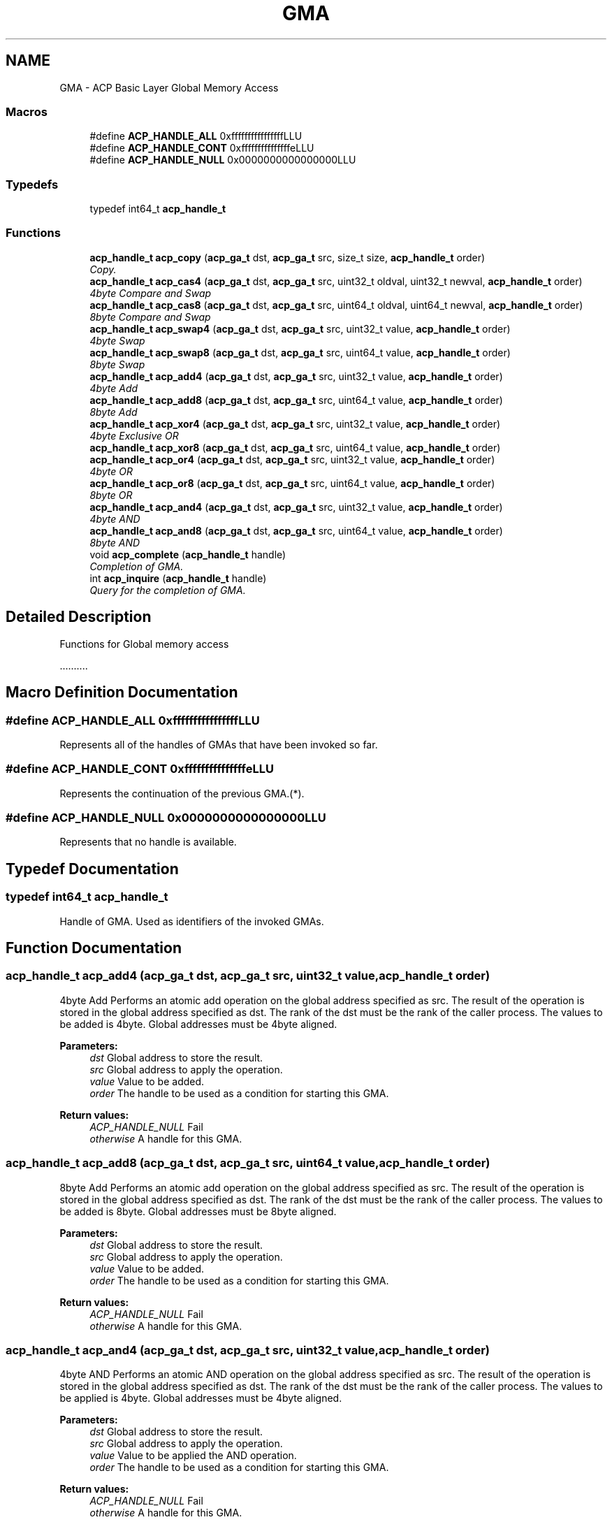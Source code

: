 .TH "GMA" 3 "Fri May 27 2016" "Version 2.0.0" "ACP Library" \" -*- nroff -*-
.ad l
.nh
.SH NAME
GMA \- ACP Basic Layer Global Memory Access
.SS "Macros"

.in +1c
.ti -1c
.RI "#define \fBACP_HANDLE_ALL\fP   0xffffffffffffffffLLU"
.br
.ti -1c
.RI "#define \fBACP_HANDLE_CONT\fP   0xfffffffffffffffeLLU"
.br
.ti -1c
.RI "#define \fBACP_HANDLE_NULL\fP   0x0000000000000000LLU"
.br
.in -1c
.SS "Typedefs"

.in +1c
.ti -1c
.RI "typedef int64_t \fBacp_handle_t\fP"
.br
.in -1c
.SS "Functions"

.in +1c
.ti -1c
.RI "\fBacp_handle_t\fP \fBacp_copy\fP (\fBacp_ga_t\fP dst, \fBacp_ga_t\fP src, size_t size, \fBacp_handle_t\fP order)"
.br
.RI "\fICopy\&. \fP"
.ti -1c
.RI "\fBacp_handle_t\fP \fBacp_cas4\fP (\fBacp_ga_t\fP dst, \fBacp_ga_t\fP src, uint32_t oldval, uint32_t newval, \fBacp_handle_t\fP order)"
.br
.RI "\fI4byte Compare and Swap \fP"
.ti -1c
.RI "\fBacp_handle_t\fP \fBacp_cas8\fP (\fBacp_ga_t\fP dst, \fBacp_ga_t\fP src, uint64_t oldval, uint64_t newval, \fBacp_handle_t\fP order)"
.br
.RI "\fI8byte Compare and Swap \fP"
.ti -1c
.RI "\fBacp_handle_t\fP \fBacp_swap4\fP (\fBacp_ga_t\fP dst, \fBacp_ga_t\fP src, uint32_t value, \fBacp_handle_t\fP order)"
.br
.RI "\fI4byte Swap \fP"
.ti -1c
.RI "\fBacp_handle_t\fP \fBacp_swap8\fP (\fBacp_ga_t\fP dst, \fBacp_ga_t\fP src, uint64_t value, \fBacp_handle_t\fP order)"
.br
.RI "\fI8byte Swap \fP"
.ti -1c
.RI "\fBacp_handle_t\fP \fBacp_add4\fP (\fBacp_ga_t\fP dst, \fBacp_ga_t\fP src, uint32_t value, \fBacp_handle_t\fP order)"
.br
.RI "\fI4byte Add \fP"
.ti -1c
.RI "\fBacp_handle_t\fP \fBacp_add8\fP (\fBacp_ga_t\fP dst, \fBacp_ga_t\fP src, uint64_t value, \fBacp_handle_t\fP order)"
.br
.RI "\fI8byte Add \fP"
.ti -1c
.RI "\fBacp_handle_t\fP \fBacp_xor4\fP (\fBacp_ga_t\fP dst, \fBacp_ga_t\fP src, uint32_t value, \fBacp_handle_t\fP order)"
.br
.RI "\fI4byte Exclusive OR \fP"
.ti -1c
.RI "\fBacp_handle_t\fP \fBacp_xor8\fP (\fBacp_ga_t\fP dst, \fBacp_ga_t\fP src, uint64_t value, \fBacp_handle_t\fP order)"
.br
.ti -1c
.RI "\fBacp_handle_t\fP \fBacp_or4\fP (\fBacp_ga_t\fP dst, \fBacp_ga_t\fP src, uint32_t value, \fBacp_handle_t\fP order)"
.br
.RI "\fI4byte OR \fP"
.ti -1c
.RI "\fBacp_handle_t\fP \fBacp_or8\fP (\fBacp_ga_t\fP dst, \fBacp_ga_t\fP src, uint64_t value, \fBacp_handle_t\fP order)"
.br
.RI "\fI8byte OR \fP"
.ti -1c
.RI "\fBacp_handle_t\fP \fBacp_and4\fP (\fBacp_ga_t\fP dst, \fBacp_ga_t\fP src, uint32_t value, \fBacp_handle_t\fP order)"
.br
.RI "\fI4byte AND \fP"
.ti -1c
.RI "\fBacp_handle_t\fP \fBacp_and8\fP (\fBacp_ga_t\fP dst, \fBacp_ga_t\fP src, uint64_t value, \fBacp_handle_t\fP order)"
.br
.RI "\fI8byte AND \fP"
.ti -1c
.RI "void \fBacp_complete\fP (\fBacp_handle_t\fP handle)"
.br
.RI "\fICompletion of GMA\&. \fP"
.ti -1c
.RI "int \fBacp_inquire\fP (\fBacp_handle_t\fP handle)"
.br
.RI "\fIQuery for the completion of GMA\&. \fP"
.in -1c
.SH "Detailed Description"
.PP 
Functions for Global memory access
.PP
\&.\&.\&.\&.\&.\&.\&.\&.\&.\&. 
.SH "Macro Definition Documentation"
.PP 
.SS "#define ACP_HANDLE_ALL   0xffffffffffffffffLLU"
Represents all of the handles of GMAs that have been invoked so far\&. 
.SS "#define ACP_HANDLE_CONT   0xfffffffffffffffeLLU"
Represents the continuation of the previous GMA\&.(*)\&. 
.SS "#define ACP_HANDLE_NULL   0x0000000000000000LLU"
Represents that no handle is available\&. 
.SH "Typedef Documentation"
.PP 
.SS "typedef int64_t \fBacp_handle_t\fP"
Handle of GMA\&. Used as identifiers of the invoked GMAs\&. 
.SH "Function Documentation"
.PP 
.SS "\fBacp_handle_t\fP acp_add4 (\fBacp_ga_t\fP dst, \fBacp_ga_t\fP src, uint32_t value, \fBacp_handle_t\fP order)"

.PP
4byte Add Performs an atomic add operation on the global address specified as src\&. The result of the operation is stored in the global address specified as dst\&. The rank of the dst must be the rank of the caller process\&. The values to be added is 4byte\&. Global addresses must be 4byte aligned\&.
.PP
\fBParameters:\fP
.RS 4
\fIdst\fP Global address to store the result\&. 
.br
\fIsrc\fP Global address to apply the operation\&. 
.br
\fIvalue\fP Value to be added\&. 
.br
\fIorder\fP The handle to be used as a condition for starting this GMA\&. 
.RE
.PP
\fBReturn values:\fP
.RS 4
\fIACP_HANDLE_NULL\fP Fail 
.br
\fIotherwise\fP A handle for this GMA\&. 
.RE
.PP

.SS "\fBacp_handle_t\fP acp_add8 (\fBacp_ga_t\fP dst, \fBacp_ga_t\fP src, uint64_t value, \fBacp_handle_t\fP order)"

.PP
8byte Add Performs an atomic add operation on the global address specified as src\&. The result of the operation is stored in the global address specified as dst\&. The rank of the dst must be the rank of the caller process\&. The values to be added is 8byte\&. Global addresses must be 8byte aligned\&.
.PP
\fBParameters:\fP
.RS 4
\fIdst\fP Global address to store the result\&. 
.br
\fIsrc\fP Global address to apply the operation\&. 
.br
\fIvalue\fP Value to be added\&. 
.br
\fIorder\fP The handle to be used as a condition for starting this GMA\&. 
.RE
.PP
\fBReturn values:\fP
.RS 4
\fIACP_HANDLE_NULL\fP Fail 
.br
\fIotherwise\fP A handle for this GMA\&. 
.RE
.PP

.SS "\fBacp_handle_t\fP acp_and4 (\fBacp_ga_t\fP dst, \fBacp_ga_t\fP src, uint32_t value, \fBacp_handle_t\fP order)"

.PP
4byte AND Performs an atomic AND operation on the global address specified as src\&. The result of the operation is stored in the global address specified as dst\&. The rank of the dst must be the rank of the caller process\&. The values to be applied is 4byte\&. Global addresses must be 4byte aligned\&.
.PP
\fBParameters:\fP
.RS 4
\fIdst\fP Global address to store the result\&. 
.br
\fIsrc\fP Global address to apply the operation\&. 
.br
\fIvalue\fP Value to be applied the AND operation\&. 
.br
\fIorder\fP The handle to be used as a condition for starting this GMA\&. 
.RE
.PP
\fBReturn values:\fP
.RS 4
\fIACP_HANDLE_NULL\fP Fail 
.br
\fIotherwise\fP A handle for this GMA\&. 
.RE
.PP

.SS "\fBacp_handle_t\fP acp_and8 (\fBacp_ga_t\fP dst, \fBacp_ga_t\fP src, uint64_t value, \fBacp_handle_t\fP order)"

.PP
8byte AND Performs an atomic AND operation on the global address specified as src\&. The result of the operation is stored in the global address specified as dst\&. The rank of the dst must be the rank of the caller process\&. The values to be applied is 8byte\&. Global addresses must be 8byte aligned\&.
.PP
\fBParameters:\fP
.RS 4
\fIdst\fP Global address to store the result\&. 
.br
\fIsrc\fP Global address to apply the operation\&. 
.br
\fIvalue\fP Value to be applied the AND operation\&. 
.br
\fIorder\fP The handle to be used as a condition for starting this GMA\&. 
.RE
.PP
\fBReturn values:\fP
.RS 4
\fIACP_HANDLE_NULL\fP Fail 
.br
\fIotherwise\fP A handle for this GMA\&. 
.RE
.PP

.SS "\fBacp_handle_t\fP acp_cas4 (\fBacp_ga_t\fP dst, \fBacp_ga_t\fP src, uint32_t oldval, uint32_t newval, \fBacp_handle_t\fP order)"

.PP
4byte Compare and Swap Performs an atomic compare-and-swap operation on the global address specified as src\&. The result of the operation is stored in the global address specified as dst\&. The rank of the dst must be the rank of the caller process\&. The values to be compared and swapped is 4byte\&. Global addresses must be 4byte aligned\&.
.PP
\fBParameters:\fP
.RS 4
\fIdst\fP Global address to store the result\&. 
.br
\fIsrc\fP Global address to apply the operation\&. 
.br
\fIoldval\fP Old value to be compared\&. 
.br
\fInewval\fP New value to be swapped\&. 
.br
\fIorder\fP The handle to be used as a condition for starting this GMA\&. 
.RE
.PP
\fBReturn values:\fP
.RS 4
\fIACP_HANDLE_NULL\fP Fail 
.br
\fIotherwise\fP A handle for this GMA\&. 
.RE
.PP

.SS "\fBacp_handle_t\fP acp_cas8 (\fBacp_ga_t\fP dst, \fBacp_ga_t\fP src, uint64_t oldval, uint64_t newval, \fBacp_handle_t\fP order)"

.PP
8byte Compare and Swap Performs an atomic compare-and-swap operation on the global address specified as src\&. The result of the operation is stored in the global address specified as dst\&. The rank of the dst must be the rank of the caller process\&. The values to be compared and swapped is 8byte\&. Global addresses must be 8byte aligned\&.
.PP
\fBParameters:\fP
.RS 4
\fIdst\fP Global address to store the result\&. 
.br
\fIsrc\fP Global address to apply the operation\&. 
.br
\fIoldval\fP Old value to be compared\&. 
.br
\fInewval\fP New value to be swapped\&. 
.br
\fIorder\fP The handle to be used as a condition for starting this GMA\&. 
.RE
.PP
\fBReturn values:\fP
.RS 4
\fIACP_HANDLE_NULL\fP Fail 
.br
\fIotherwise\fP A handle for this GMA\&. 
.RE
.PP

.SS "void acp_complete (\fBacp_handle_t\fP handle)"

.PP
Completion of GMA\&. Complete GMAs in order\&. It waits until the GMA of the specified handle completes\&. This means all the GMAs invoked before that one are also completed\&. If ACP_HANDLE_ALL is specified, it completes all of the out-standing GMAs\&. If the specified handle is ACP_HANDLE_NULL, the handle of the GMA that has already been completed, or the handle of the GMA that has not been invoked, this function returns immediately\&.
.PP
\fBParameters:\fP
.RS 4
\fIhandle\fP Handle of a GMA to be waited for the completion\&. 
.RE
.PP

.SS "\fBacp_handle_t\fP acp_copy (\fBacp_ga_t\fP dst, \fBacp_ga_t\fP src, size_t size, \fBacp_handle_t\fP order)"

.PP
Copy\&. Copies data of the specified size between the specified global addresses of the global memory\&. Ranks of both of dst and src can be different from the rank of the caller process\&.
.PP
\fBParameters:\fP
.RS 4
\fIdst\fP Global address of the head of the destination region of the copy\&. 
.br
\fIsrc\fP Global address of the head of the source region of the copy\&. 
.br
\fIsize\fP Size of the data to be copied\&. 
.br
\fIorder\fP The handle to be used as a condition for starting this GMA\&. 
.RE
.PP
\fBReturn values:\fP
.RS 4
\fIACP_HANDLE_NULL\fP Fail 
.br
\fIotherwise\fP A handle for this GMA\&. 
.RE
.PP

.SS "int acp_inquire (\fBacp_handle_t\fP handle)"

.PP
Query for the completion of GMA\&. Queries if any of the GMAs that are invoked earlier than the GMA of the specified handle, including that GMA, are incomplete\&. It returns zero if all of those GMAs have been completed\&. Otherwise, it returns one\&. If ACP_HANDLE_ALL is specified, it checks of of the out-standing GMAs\&. If the specified handle is ACP_HANDLE_NULL, the handle of the GMA that has already been completed, or the handle of the GMA that has not been invoked, it returns zero\&.
.PP
\fBParameters:\fP
.RS 4
\fIhandle\fP Handle of the GMA to be checked for the completion\&. 
.RE
.PP
\fBReturn values:\fP
.RS 4
\fI0\fP No incomlete GMAs\&. 
.br
\fI1\fP There is at least one incomplete GMA\&. 
.RE
.PP

.SS "\fBacp_handle_t\fP acp_or4 (\fBacp_ga_t\fP dst, \fBacp_ga_t\fP src, uint32_t value, \fBacp_handle_t\fP order)"

.PP
4byte OR Performs an atomic OR operation on the global address specified as src\&. The result of the operation is stored in the global address specified as dst\&. The rank of the dst must be the rank of the caller process\&. The values to be applied is 4byte\&. Global addresses must be 4byte aligned\&.
.PP
\fBParameters:\fP
.RS 4
\fIdst\fP Global address to store the result\&. 
.br
\fIsrc\fP Global address to apply the operation\&. 
.br
\fIvalue\fP Value to be applied the OR operation\&. 
.br
\fIorder\fP The handle to be used as a condition for starting this GMA\&. 
.RE
.PP
\fBReturn values:\fP
.RS 4
\fIACP_HANDLE_NULL\fP Fail 
.br
\fIotherwise\fP A handle for this GMA\&. 
.RE
.PP

.SS "\fBacp_handle_t\fP acp_or8 (\fBacp_ga_t\fP dst, \fBacp_ga_t\fP src, uint64_t value, \fBacp_handle_t\fP order)"

.PP
8byte OR Performs an atomic OR operation on the global address specified as src\&. The result of the operation is stored in the global address specified as dst\&. The rank of the dst must be the rank of the caller process\&. The values to be applied is 8byte\&. Global addresses must be 8byte aligned\&.
.PP
\fBParameters:\fP
.RS 4
\fIdst\fP Global address to store the result\&. 
.br
\fIsrc\fP Global address to apply the operation\&. 
.br
\fIvalue\fP Value to be applied the OR operation\&. 
.br
\fIorder\fP The handle to be used as a condition for starting this GMA\&. 
.RE
.PP
\fBReturn values:\fP
.RS 4
\fIACP_HANDLE_NULL\fP Fail 
.br
\fIotherwise\fP A handle for this GMA\&. 
.RE
.PP

.SS "\fBacp_handle_t\fP acp_swap4 (\fBacp_ga_t\fP dst, \fBacp_ga_t\fP src, uint32_t value, \fBacp_handle_t\fP order)"

.PP
4byte Swap Performs an atomic swap operation on the global address specified as src\&. The result of the operation is stored in the global address specified as dst\&. The rank of the dst must be the rank of the caller process\&. The values to be swapped is 4byte\&. Global addresses must be 4byte aligned\&.
.PP
\fBParameters:\fP
.RS 4
\fIdst\fP Global address to store the result\&. 
.br
\fIsrc\fP Global address to apply the operation\&. 
.br
\fIvalue\fP Value to be swapped\&. 
.br
\fIorder\fP The handle to be used as a condition for starting this GMA\&. 
.RE
.PP
\fBReturn values:\fP
.RS 4
\fIACP_HANDLE_NULL\fP Fail 
.br
\fIotherwise\fP A handle for this GMA\&. 
.RE
.PP

.SS "\fBacp_handle_t\fP acp_swap8 (\fBacp_ga_t\fP dst, \fBacp_ga_t\fP src, uint64_t value, \fBacp_handle_t\fP order)"

.PP
8byte Swap Performs an atomic swap operation on the global address specified as src\&. The result of the operation is stored in the global address specified as dst\&. The rank of the dst must be the rank of the caller process\&. The values to be swapped is 8byte\&. Global addresses must be 8byte aligned\&.
.PP
\fBParameters:\fP
.RS 4
\fIdst\fP Global address to store the result\&. 
.br
\fIsrc\fP Global address to apply the operation\&. 
.br
\fIvalue\fP Value to be swapped\&. 
.br
\fIorder\fP The handle to be used as a condition for starting this GMA\&. 
.RE
.PP
\fBReturn values:\fP
.RS 4
\fIACP_HANDLE_NULL\fP Fail 
.br
\fIotherwise\fP A handle for this GMA\&. 
.RE
.PP

.SS "\fBacp_handle_t\fP acp_xor4 (\fBacp_ga_t\fP dst, \fBacp_ga_t\fP src, uint32_t value, \fBacp_handle_t\fP order)"

.PP
4byte Exclusive OR Performs an atomic XOR operation on the global address specified as src\&. The result of the operation is stored in the global address specified as dst\&. The rank of the dst must be the rank of the caller process\&. The values to be applied is 4byte\&. Global addresses must be 4byte aligned\&.
.PP
\fBParameters:\fP
.RS 4
\fIdst\fP Global address to store the result\&. 
.br
\fIsrc\fP Global address to apply the operation\&. 
.br
\fIvalue\fP Value to be applied the XOR operation\&. 
.br
\fIorder\fP The handle to be used as a condition for starting this GMA 
.RE
.PP
\fBReturn values:\fP
.RS 4
\fIACP_HANDLE_NULL\fP Fail 
.br
\fIotherwise\fP A handle for this GMA\&. 
.RE
.PP

.SS "\fBacp_handle_t\fP acp_xor8 (\fBacp_ga_t\fP dst, \fBacp_ga_t\fP src, uint64_t value, \fBacp_handle_t\fP order)"
Performs an atomic XOR operation on the global address specified as src\&. The result of the operation is stored in the global address specified as dst\&. The rank of the dst must be the rank of the caller process\&. The values to be applied is 8byte\&. Global addresses must be 8byte aligned\&.
.PP
\fBParameters:\fP
.RS 4
\fIdst\fP Global address to store the result\&. 
.br
\fIsrc\fP Global address to apply the operation\&. 
.br
\fIvalue\fP Value to be applied the XOR operation\&. 
.br
\fIorder\fP The handle to be used as a condition for starting this GMA 
.RE
.PP
\fBReturn values:\fP
.RS 4
\fIACP_HANDLE_NULL\fP Fail 
.br
\fIotherwise\fP A handle for this GMA\&. 
.RE
.PP

.SH "Author"
.PP 
Generated automatically by Doxygen for ACP Library from the source code\&.

